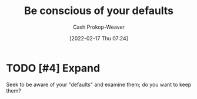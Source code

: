 :PROPERTIES:
:ID:       f3ce6cfc-d119-4903-94db-9a2e2d4397e0
:LAST_MODIFIED: [2023-09-06 Wed 08:04]
:END:
#+title: Be conscious of your defaults
#+hugo_custom_front_matter: :slug "f3ce6cfc-d119-4903-94db-9a2e2d4397e0"
#+author: Cash Prokop-Weaver
#+date: [2022-02-17 Thu 07:24]
#+filetags: :hastodo:concept:

* TODO [#4] Expand
Seek to be aware of your "defaults" and examine them; do you want to keep them?

* Flashcards :noexport:
:PROPERTIES:
:ANKI_DECK: Default
:END:
